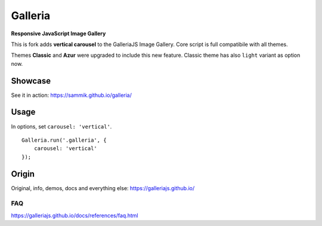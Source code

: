 ********
Galleria
********

**Responsive JavaScript Image Gallery**

This is fork adds **vertical carousel** to the GalleriaJS Image Gallery. Core script is full compatibile with all themes.

Themes **Classic** and **Azur** were upgraded to include this new feature. Classic theme has also ``light`` variant as option now.

.. image:: https://sammik.github.io/galleria/classic.png

Showcase
=============

See it in action: https://sammik.github.io/galleria/

Usage
============

In options, set ``carousel: 'vertical'``.
::
    Galleria.run('.galleria', {
        carousel: 'vertical'
    });

Origin
=============

Original, info, demos, docs and everything else: https://galleriajs.github.io/

FAQ
---

https://galleriajs.github.io/docs/references/faq.html
